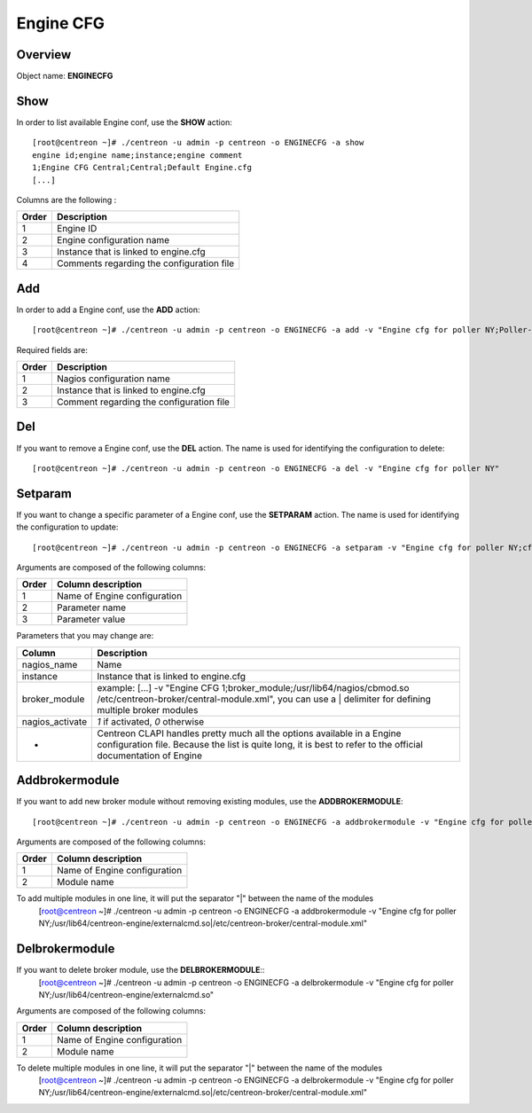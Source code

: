 ==========
Engine CFG
==========

Overview
--------

Object name: **ENGINECFG**

Show
----

In order to list available Engine conf, use the **SHOW** action::

  [root@centreon ~]# ./centreon -u admin -p centreon -o ENGINECFG -a show
  engine id;engine name;instance;engine comment
  1;Engine CFG Central;Central;Default Engine.cfg
  [...]

Columns are the following :

======= ===========================================
Order	Description
======= ===========================================
1	Engine ID

2	Engine configuration name

3	Instance that is linked to engine.cfg

4	Comments regarding the configuration file
======= ===========================================

Add
---

In order to add a Engine conf, use the **ADD** action::

  [root@centreon ~]# ./centreon -u admin -p centreon -o ENGINECFG -a add -v "Engine cfg for poller NY;Poller-NY;Just a small comment"

Required fields are:

======== ===========================================
Order	 Description
======== ===========================================
1	 Nagios configuration name

2	 Instance that is linked to engine.cfg

3	 Comment regarding the configuration file
======== ===========================================

Del
---

If you want to remove a Engine conf, use the **DEL** action. The name is used for identifying the configuration to delete::

  [root@centreon ~]# ./centreon -u admin -p centreon -o ENGINECFG -a del -v "Engine cfg for poller NY"


Setparam
--------

If you want to change a specific parameter of a Engine conf, use the **SETPARAM** action. The name is used for identifying the configuration to update::

  [root@centreon ~]# ./centreon -u admin -p centreon -o ENGINECFG -a setparam -v "Engine cfg for poller NY;cfg_dir;/usr/local/engine/etc"

Arguments are composed of the following columns:

======= =================================
Order	Column description
======= =================================
1	Name of Engine configuration

2	Parameter name

3	Parameter value
======= =================================

Parameters that you may change are:

================ =============================================================================================================================
Column	         Description
================ =============================================================================================================================
nagios_name	      Name

instance	 Instance that is linked to engine.cfg

broker_module	 example: [...] -v "Engine CFG 1;broker_module;/usr/lib64/nagios/cbmod.so /etc/centreon-broker/central-module.xml",
                 you can use a | delimiter for defining multiple broker modules

nagios_activate	 *1* if activated, *0* otherwise

*	         Centreon CLAPI handles pretty much all the options available in a Engine configuration file.
                 Because the list is quite long, it is best to refer to the official documentation of Engine
================ =============================================================================================================================

Addbrokermodule
---------------

If you want to add new broker module without removing existing modules, use the **ADDBROKERMODULE**::

    [root@centreon ~]# ./centreon -u admin -p centreon -o ENGINECFG -a addbrokermodule -v "Engine cfg for poller NY;/usr/lib64/centreon-engine/externalcmd.so"

Arguments are composed of the following columns:

======= =================================
Order	Column description
======= =================================
1	Name of Engine configuration

2	Module name
======= =================================

To add multiple modules in one line, it will put the separator "|" between the name of the modules
  [root@centreon ~]# ./centreon -u admin -p centreon -o ENGINECFG -a addbrokermodule -v "Engine cfg for poller NY;/usr/lib64/centreon-engine/externalcmd.so|/etc/centreon-broker/central-module.xml"

Delbrokermodule
---------------

If you want to delete broker module, use the **DELBROKERMODULE**::
  [root@centreon ~]# ./centreon -u admin -p centreon -o ENGINECFG -a delbrokermodule -v "Engine cfg for poller NY;/usr/lib64/centreon-engine/externalcmd.so"


Arguments are composed of the following columns:

======= =================================
Order	Column description
======= =================================
1	Name of Engine configuration

2	Module name
======= =================================

To delete multiple modules in one line, it will put the separator "|" between the name of the modules
  [root@centreon ~]# ./centreon -u admin -p centreon -o ENGINECFG -a delbrokermodule -v "Engine cfg for poller NY;/usr/lib64/centreon-engine/externalcmd.so|/etc/centreon-broker/central-module.xml"
